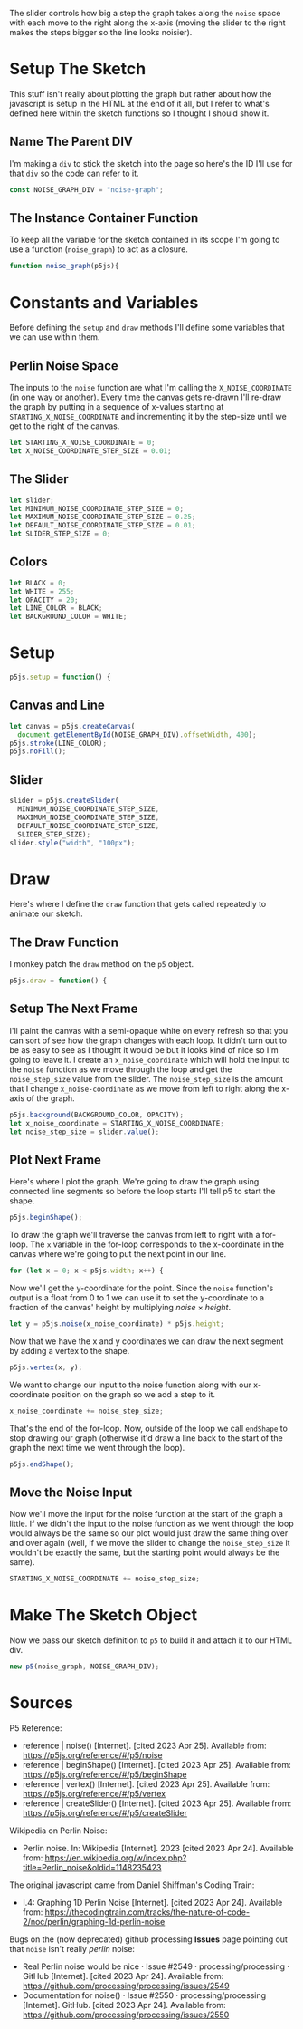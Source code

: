 #+BEGIN_COMMENT
.. title: Graphing P5 Noise
.. slug: graphing-p5-noise
.. date: 2023-04-24 11:47:11 UTC-07:00
.. tags: p5.js,noise,graphing
.. category: P5.js
.. link: 
.. description: Graphing the P5 noise function.
.. type: text
.. status: 
.. updated: 
.. template: p5.tmpl
.. has_math: true
#+END_COMMENT
#+OPTIONS: ^:{}
#+TOC: headlines 3

#+begin_src js :tangle ../files/posts/graphing-p5-noise/noise_graph.js :exports none
<<noise-graph-id>>

<<noise-graph-function>>
  <<perlin-noise-space-variables>>

  // set up the slider to change the step-size
  <<slider-variables>>

  // define some colors
  <<colors-and-opacity>>

  // create the canvas and the slider
  <<p5-setup>>
    <<setup-canvas>>

    <<setup-slider>>
  } // setup

  // draw the noise graph
  <<p5js-draw>>
  <<setup-the-next-frame>>

  // begin one graph plot
  <<plot-this-frame-begin>>

  <<plot-this-frame-for-loop>>

    <<plot-this-frame-y>>
    <<plot-this-frame-vertex>>
    <<plot-this-frame-x-update>>
  }
  <<plot-this-frame-end-shape>>
  // end one graph plot

  // move the input to the noise function over one step
  <<move-the-noise-input>>
  } // end draw
} // end noise_graph

<<create-the-noise-graph>>
#+end_src

#+begin_export html
  <script language="javascript" type="text/javascript" src='noise_graph.js'></script>

  <div id="noise-graph"></div>
#+end_export

The slider controls how big a step the graph takes along the ~noise~ space with each move to the right along the x-axis (moving the slider to the right makes the steps bigger so the line looks noisier).

* Setup The Sketch
This stuff isn't really about plotting the graph but rather about how the javascript is setup in the HTML at the end of it all, but I refer to what's defined here within the sketch functions so I thought I should show it.
** Name The Parent DIV
I'm making a ~div~ to stick the sketch into the page so here's the ID I'll use for that ~div~ so the code can refer to it.

#+begin_src js :exports code :noweb-ref noise-graph-id
const NOISE_GRAPH_DIV = "noise-graph";
#+end_src
** The Instance Container Function
To keep all the variable for the sketch contained in its scope I'm going to use a function (~noise_graph~) to act as a closure.

#+begin_src js :exports code :noweb-ref noise-graph-function
function noise_graph(p5js){
#+end_src
* Constants and Variables
Before defining the ~setup~ and ~draw~ methods I'll define some variables that we can use within them.

** Perlin Noise Space
The inputs to the ~noise~ function are what I'm calling the ~X_NOISE_COORDINATE~ (in one way or another). Every time the canvas gets re-drawn I'll re-draw the graph by putting in a sequence of x-values starting at ~STARTING_X_NOISE_COORDINATE~ and incrementing it by the step-size until we get to the right of the canvas.

#+begin_src js :noweb-ref perlin-noise-space-variables :exports code
let STARTING_X_NOISE_COORDINATE = 0;
let X_NOISE_COORDINATE_STEP_SIZE = 0.01;
#+end_src
** The Slider
#+begin_src js :noweb-ref slider-variables :exports code
let slider;
let MINIMUM_NOISE_COORDINATE_STEP_SIZE = 0;
let MAXIMUM_NOISE_COORDINATE_STEP_SIZE = 0.25;
let DEFAULT_NOISE_COORDINATE_STEP_SIZE = 0.01;
let SLIDER_STEP_SIZE = 0;
#+end_src
** Colors

#+begin_src js :exports code :noweb-ref colors-and-opacity
let BLACK = 0;
let WHITE = 255;
let OPACITY = 20;
let LINE_COLOR = BLACK;
let BACKGROUND_COLOR = WHITE;
#+end_src
* Setup
#+begin_src js :exports code :noweb-ref p5-setup
p5js.setup = function() {
#+end_src
** Canvas and Line
#+begin_src js :exports code :noweb-ref setup-canvas
let canvas = p5js.createCanvas(
  document.getElementById(NOISE_GRAPH_DIV).offsetWidth, 400);
p5js.stroke(LINE_COLOR);
p5js.noFill();
#+end_src
** Slider
#+begin_src js :exports code :noweb-ref setup-slider
slider = p5js.createSlider(
  MINIMUM_NOISE_COORDINATE_STEP_SIZE,
  MAXIMUM_NOISE_COORDINATE_STEP_SIZE,
  DEFAULT_NOISE_COORDINATE_STEP_SIZE,
  SLIDER_STEP_SIZE);
slider.style("width", "100px");
#+end_src
* Draw
Here's where I define the ~draw~ function that gets called repeatedly to animate our sketch.
** The Draw Function
I monkey patch the ~draw~ method on the ~p5~ object.

#+begin_src js :exports code :noweb-ref p5js-draw
p5js.draw = function() {
#+end_src
** Setup The Next Frame
I'll paint the canvas with a semi-opaque white on every refresh so that you can sort of see how the graph changes with each loop. It didn't turn out to be as easy to see as I thought it would be but it looks kind of nice so I'm going to leave it. I create an ~x_noise_coordinate~ which will hold the input to the ~noise~ function as we move through the loop and get the ~noise_step_size~ value from the slider. The ~noise_step_size~ is the amount that I change ~x_noise-coordinate~ as we move from left to right along the x-axis of the graph.

#+begin_src js :exports code :noweb-ref setup-the-next-frame
p5js.background(BACKGROUND_COLOR, OPACITY);
let x_noise_coordinate = STARTING_X_NOISE_COORDINATE;
let noise_step_size = slider.value();
#+end_src
** Plot Next Frame
Here's where I plot the graph. We're going to draw the graph using connected line segments so before the loop starts I'll tell p5 to start the shape.

#+begin_src js :exports code :noweb-ref plot-this-frame-begin
p5js.beginShape();
#+end_src

To draw the graph we'll traverse the canvas from left to right with a for-loop. The ~x~ variable in the for-loop corresponds to the x-coordinate in the canvas where we're going to put the next point in our line.

#+begin_src js :exports code :noweb-ref plot-this-frame-for-loop
for (let x = 0; x < p5js.width; x++) {
#+end_src

Now we'll get the y-coordinate for the point. Since the ~noise~ function's output is a float from 0 to 1 we can use it to set the y-coordinate to a fraction of the canvas' height by multiplying $noise \times height$.

#+begin_src js :exports code :noweb-ref plot-this-frame-y
let y = p5js.noise(x_noise_coordinate) * p5js.height;
#+end_src

Now that we have the x and y coordinates we can draw the next segment by adding a vertex to the shape.

#+begin_src js :exports code :noweb-ref plot-this-frame-vertex
p5js.vertex(x, y);
#+end_src

We want to change our input to the noise function along with our x-coordinate position on the graph so we add a step to it.

#+begin_src js :exports code :noweb-ref plot-this-frame-x-update
x_noise_coordinate += noise_step_size;
#+end_src

That's the end of the for-loop. Now, outside of the loop we call ~endShape~ to stop drawing our graph (otherwise it'd draw a line back to the start of the graph the next time we went through the loop).
#+begin_src js :exports code :noweb-ref plot-this-frame-end-shape
p5js.endShape();
#+end_src
** Move the Noise Input
Now we'll move the input for the noise function at the start of the graph a little. If we didn't the input to the noise function as we went through the loop would always be the same so our plot would just draw the same thing over and over again (well, if we move the slider to change the ~noise_step_size~ it wouldn't be exactly the same, but the starting point would always be the same).
#+begin_src js :exports code :noweb-ref move-the-noise-input
STARTING_X_NOISE_COORDINATE += noise_step_size;
#+end_src
* Make The Sketch Object
Now we pass our sketch definition to ~p5~ to build it and attach it to our HTML div.
#+begin_src js :exports code :noweb-ref create-the-noise-graph
new p5(noise_graph, NOISE_GRAPH_DIV);
#+end_src
* Sources
P5 Reference:
- reference | noise() [Internet]. [cited 2023 Apr 25]. Available from: https://p5js.org/reference/#/p5/noise
- reference | beginShape() [Internet]. [cited 2023 Apr 25]. Available from: https://p5js.org/reference/#/p5/beginShape
- reference | vertex() [Internet]. [cited 2023 Apr 25]. Available from: https://p5js.org/reference/#/p5/vertex
- reference | createSlider() [Internet]. [cited 2023 Apr 25]. Available from: https://p5js.org/reference/#/p5/createSlider


Wikipedia on Perlin Noise:
 - Perlin noise. In: Wikipedia [Internet]. 2023 [cited 2023 Apr 24]. Available from: https://en.wikipedia.org/w/index.php?title=Perlin_noise&oldid=1148235423

The original javascript came from Daniel Shiffman's Coding Train:

 - I.4: Graphing 1D Perlin Noise [Internet]. [cited 2023 Apr 24]. Available from: https://thecodingtrain.com/tracks/the-nature-of-code-2/noc/perlin/graphing-1d-perlin-noise

 Bugs on the (now deprecated) github processing *Issues* page pointing out that ~noise~ isn't really /perlin/ noise:

 - Real Perlin noise would be nice · Issue #2549 · processing/processing · GitHub [Internet]. [cited 2023 Apr 24]. Available from: https://github.com/processing/processing/issues/2549
 -  Documentation for noise() · Issue #2550 · processing/processing [Internet]. GitHub. [cited 2023 Apr 24]. Available from: https://github.com/processing/processing/issues/2550
